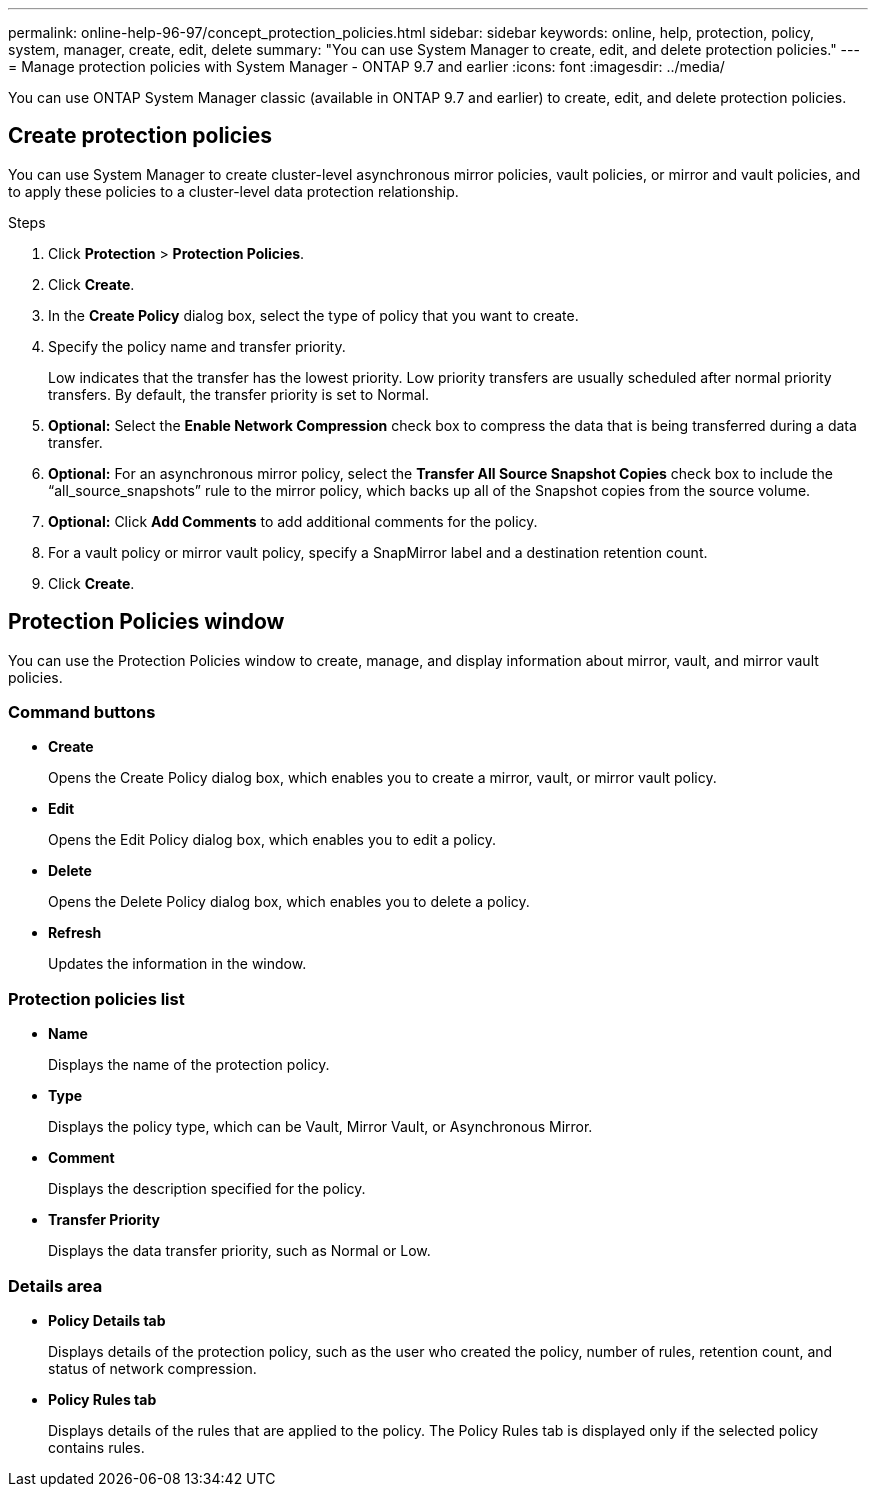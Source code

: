 ---
permalink: online-help-96-97/concept_protection_policies.html
sidebar: sidebar
keywords: online, help, protection, policy, system, manager, create, edit, delete
summary: "You can use System Manager to create, edit, and delete protection policies."
---
= Manage protection policies with System Manager - ONTAP 9.7 and earlier
:icons: font
:imagesdir: ../media/

[.lead]
You can use ONTAP System Manager classic (available in ONTAP 9.7 and earlier) to create, edit, and delete protection policies.

== Create protection policies

You can use System Manager to create cluster-level asynchronous mirror policies, vault policies, or mirror and vault policies, and to apply these policies to a cluster-level data protection relationship.

.Steps

. Click *Protection* > *Protection Policies*.
. Click *Create*.
. In the *Create Policy* dialog box, select the type of policy that you want to create.
. Specify the policy name and transfer priority.
+
Low indicates that the transfer has the lowest priority. Low priority transfers are usually scheduled after normal priority transfers. By default, the transfer priority is set to Normal.

. *Optional:* Select the *Enable Network Compression* check box to compress the data that is being transferred during a data transfer.
. *Optional:* For an asynchronous mirror policy, select the *Transfer All Source Snapshot Copies* check box to include the "`all_source_snapshots`" rule to the mirror policy, which backs up all of the Snapshot copies from the source volume.
. *Optional:* Click *Add Comments* to add additional comments for the policy.
. For a vault policy or mirror vault policy, specify a SnapMirror label and a destination retention count.
. Click *Create*.

== Protection Policies window

You can use the Protection Policies window to create, manage, and display information about mirror, vault, and mirror vault policies.

=== Command buttons

* *Create*
+
Opens the Create Policy dialog box, which enables you to create a mirror, vault, or mirror vault policy.

* *Edit*
+
Opens the Edit Policy dialog box, which enables you to edit a policy.

* *Delete*
+
Opens the Delete Policy dialog box, which enables you to delete a policy.

* *Refresh*
+
Updates the information in the window.

=== Protection policies list

* *Name*
+
Displays the name of the protection policy.

* *Type*
+
Displays the policy type, which can be Vault, Mirror Vault, or Asynchronous Mirror.

* *Comment*
+
Displays the description specified for the policy.

* *Transfer Priority*
+
Displays the data transfer priority, such as Normal or Low.

=== Details area

* *Policy Details tab*
+
Displays details of the protection policy, such as the user who created the policy, number of rules, retention count, and status of network compression.

* *Policy Rules tab*
+
Displays details of the rules that are applied to the policy. The Policy Rules tab is displayed only if the selected policy contains rules.

//2021-12-07, created by mairead sm-classic-rework
//2021-12-22, edited by Aoife, sm-classic rework
